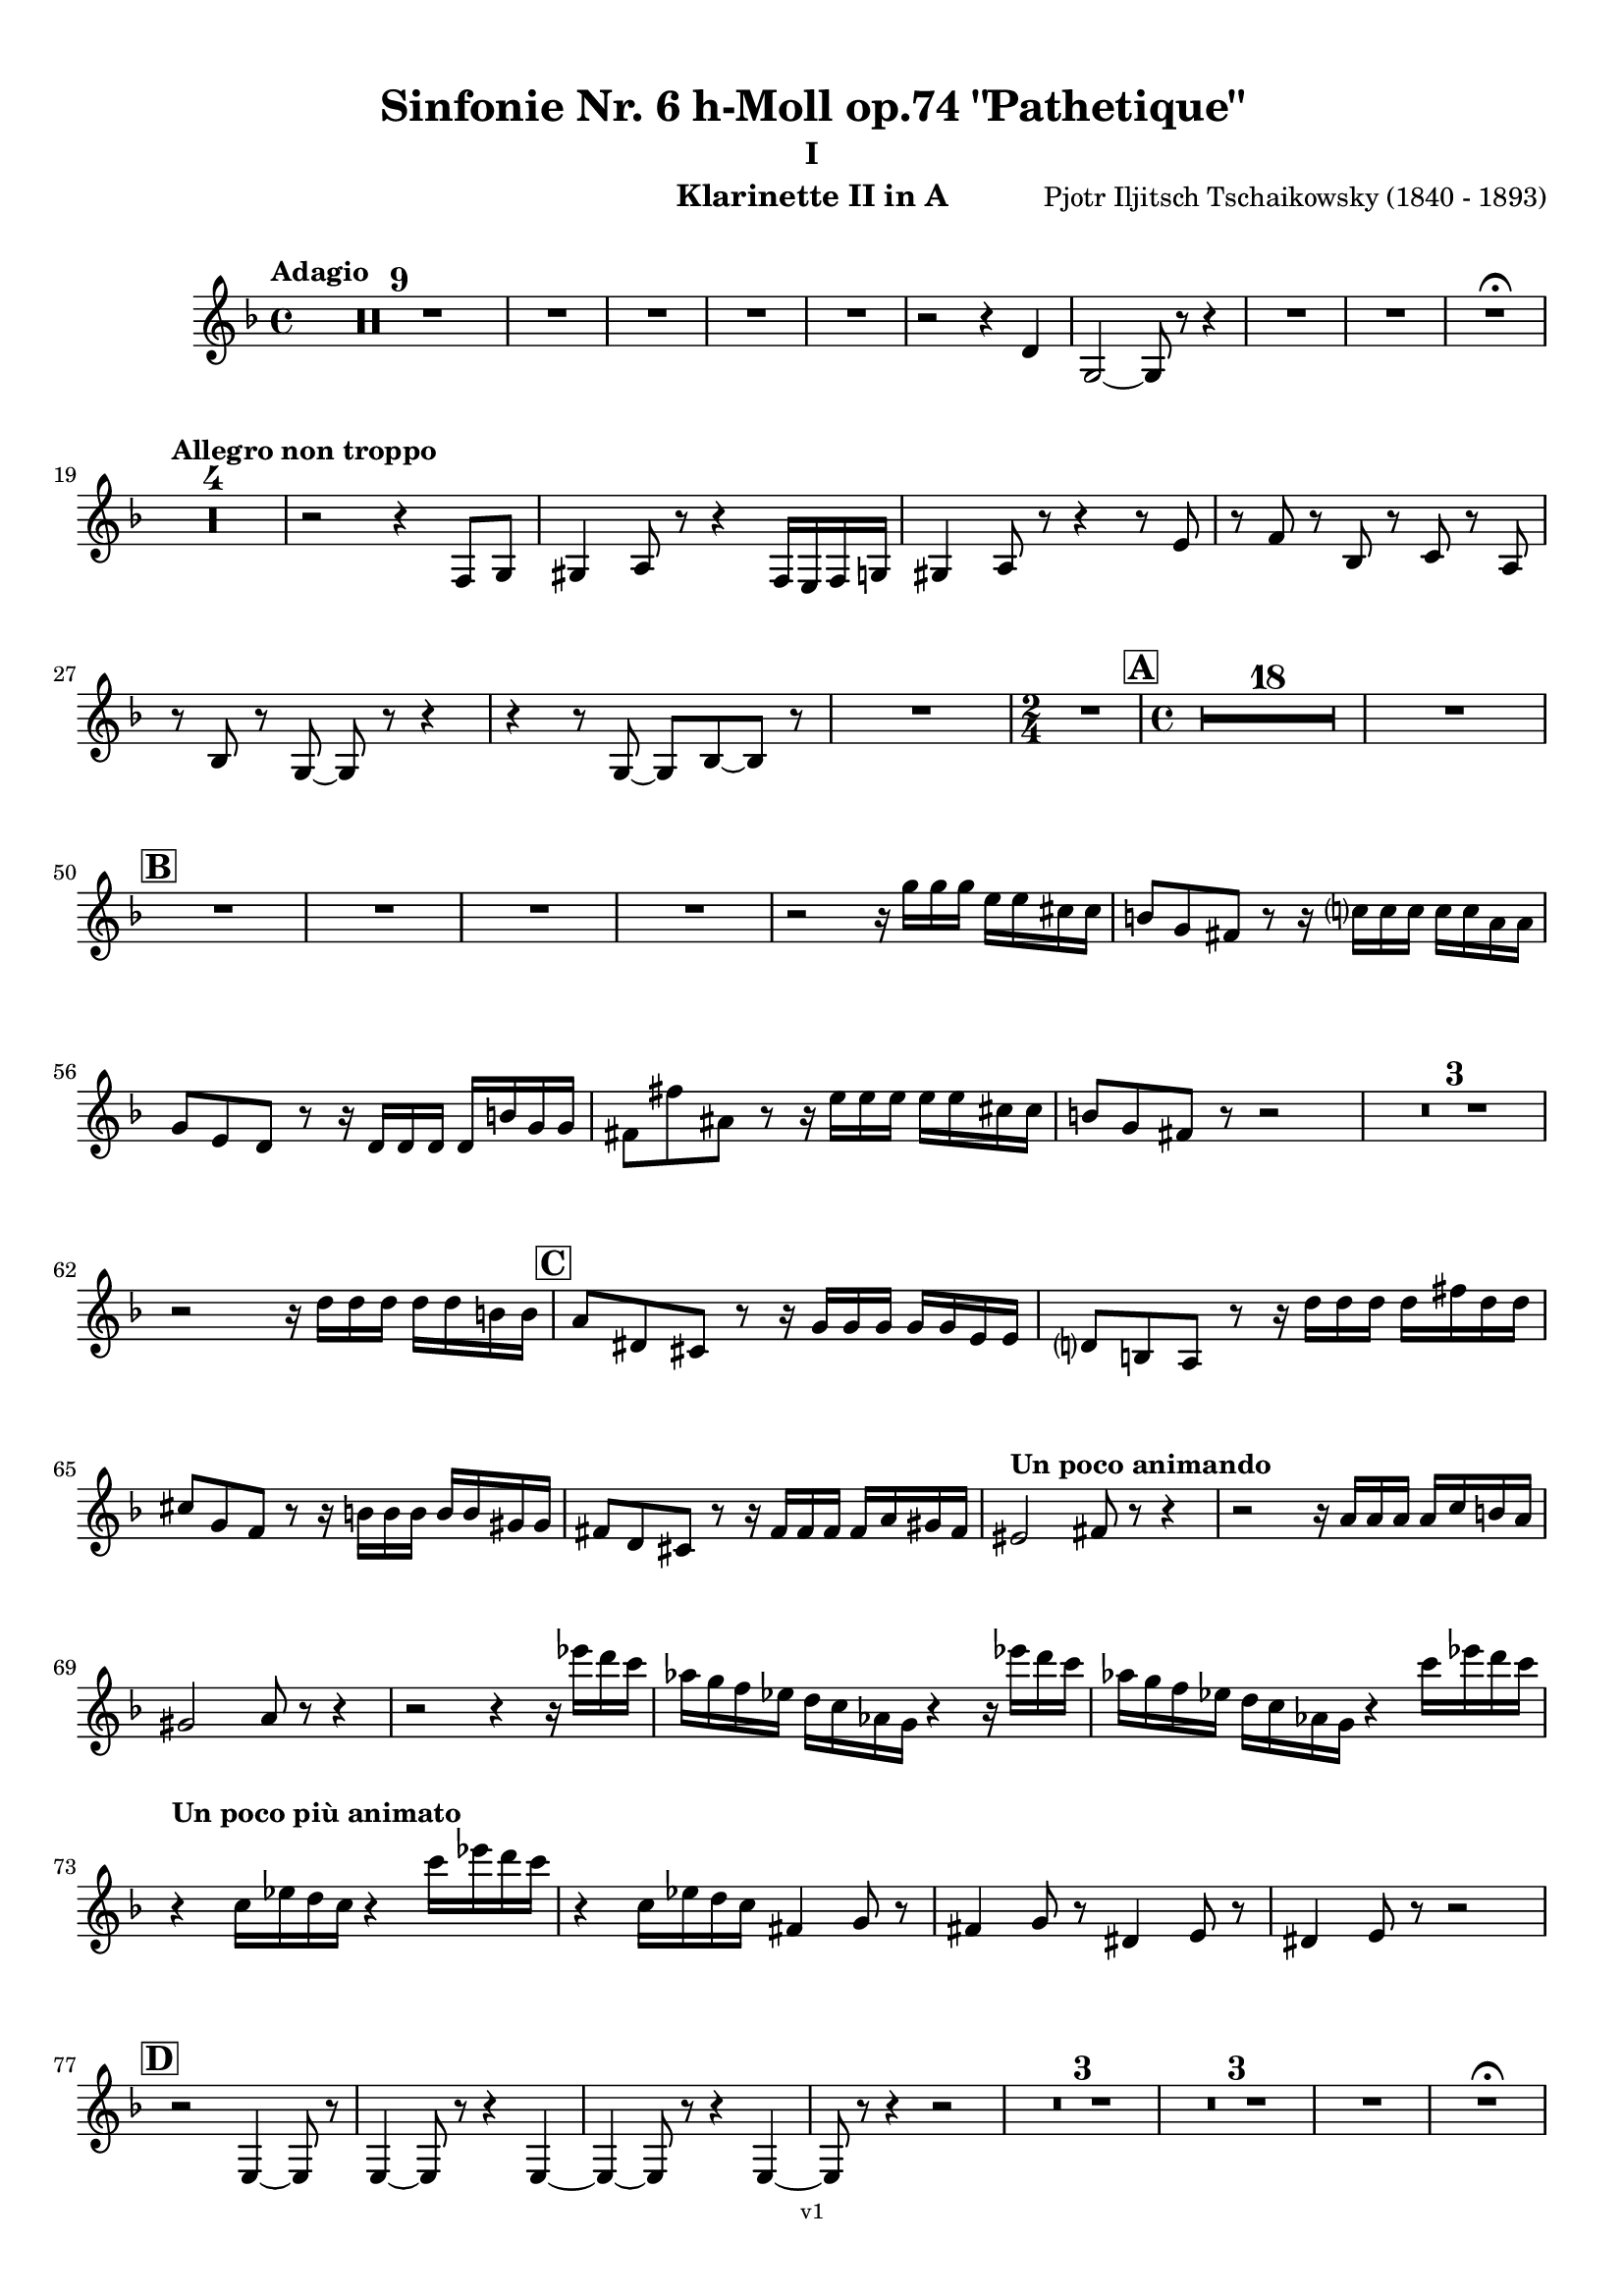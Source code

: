 \version "2.24.1"
\language "deutsch"

\paper {
    top-margin = 10\mm
    bottom-margin = 10\mm
    left-margin = 10\mm
    right-margin = 10\mm
    ragged-last = ##f
    % Avoid subsitution of "Nr." by a typographic sign
    #(add-text-replacements!
    `(("Nr." . ,(format #f "N~ar." (ly:wide-char->utf-8 #x200C)))))
}

\header {
  title = "Sinfonie Nr. 6 h-Moll op.74 \"Pathetique\""
  subtitle = "I"
  composerShort = "Pjotr Iljitsch Tschaikowsky"
  composer = "Pjotr Iljitsch Tschaikowsky (1840 - 1893)"
  version = "v1"
}

% Adapt this for automatic line-breaks
% mBreak = {}
% pBreak = {}
mBreak = { \break }
pBreak = { \pageBreak }
#(set-global-staff-size 18)

% Just to make it easier to add rehearsal marks
rMark = { \mark \default }

% Useful snippets
pCresc = _\markup { \dynamic p \italic "cresc." }
mfDim = _\markup { \dynamic mf \italic "dim." }
fCantabile = _\markup { \dynamic f \italic "cantabile" }
smorz = _\markup { \italic "smorz." }
sempreFf = _\markup { \italic "sempre" \dynamic ff }
ffSempre = _\markup { \dynamic ff \italic "sempre" }
sempreFff = _\markup { \italic "sempre" \dynamic fff }
pocoF = _\markup { \italic "poco" \dynamic f }
ffz = _\markup { \dynamic { ffz } } 
ffp = _\markup { \dynamic { ffp } } 
crescMolto = _\markup { \italic "cresc. molto" }
pMoltoCresc = _\markup { \dynamic p \italic "molto cresc." }
sempreCresc = _\markup { \italic "sempre cresc." }
ppEspr = _\markup { \dynamic pp \italic "espr." }
ppiuEspress = _\markup { \dynamic p \italic "più espress." }
pocoCresc = _\markup { \italic "poco cresc." }
espress = _\markup { \italic "espress." }
mfEspress = _\markup { \dynamic mf \italic "espress." }
pEspress = _\markup { \dynamic p \italic "espress." }
string = ^\markup { \italic "string." }
stringendo = ^\markup { \italic "stringendo" }
pocoString = ^\markup { \italic "poco string." }
sempreStringendo = ^\markup { \italic "sempre stringendo" }
sempreString = ^\markup { \italic "sempre string." }
tuttaForza = _\markup { \italic "tutta forza" }
allargando = _\markup { \italic "allargando" }
pocoMenoMosso = ^\markup {\italic \bold {"Poco meno mosso."} }
rit = ^\markup {\italic {"rit."} }
rall = ^\markup {\italic {"rall."} }
riten = ^\markup {\italic {"riten."} }
ritATempo = ^\markup { \center-align \italic {"  rit. a tempo"} }
aTempo = ^\markup { \italic {"a tempo"} }
moltoRit = ^\markup { \italic {"molto rit."} }
pocoRit = ^\markup {\italic {"poco rit."} }
pocoRiten = ^\markup {\italic {"poco riten."} }
sec = ^\markup {\italic {"sec."} }
pocoRall = ^\markup {\italic {"poco rall."} }
pocoAPocoRall = ^\markup {\italic {"poco a poco rall."} }
pocoAPocoAccel = ^\markup {\italic {"poco a poco accel."} }
pocoAPocoAccelAlD = ^\markup {\italic {"poco a poco accel. al D"} }
sempreAccel = ^\markup {\italic {"sempre accel."} }
solo = ^\markup { "Solo" }
piuF = _\markup { \italic "più" \dynamic f }
piuP = _\markup { \italic "più" \dynamic p }
lento = ^\markup { \italic "Lento" }
accel = ^\markup { \bold { "accel." } }
tempoPrimo = ^\markup { \italic { "Tempo I" } }

% Adapted from http://lsr.di.unimi.it/LSR/Snippet?id=655
% Make title, subtitle, instrument appear on pages other than the first
#(define (part-not-first-page layout props arg)
   (if (not (= (chain-assoc-get 'page:page-number props -1)
               (ly:output-def-lookup layout 'first-page-number)))
       (interpret-markup layout props arg)
       empty-stencil))

\paper {
  oddHeaderMarkup = \markup
  \fill-line {
    " "
    \on-the-fly #part-not-first-page \fontsize #-1.0 \concat {
      \fromproperty #'header:composerShort
      "     -     "
      \fromproperty #'header:title
      "     -     "
      \fromproperty #'header:instrument
    }
    \if \should-print-page-number \fromproperty #'page:page-number-string
  }
  evenHeaderMarkup = \markup
  \fill-line {
    \if \should-print-page-number \fromproperty #'page:page-number-string
    \on-the-fly #part-not-first-page \fontsize #-1.0 \concat {
      \fromproperty #'header:composerShort
      "     -     "
      \fromproperty #'header:title
      "     -     "
      \fromproperty #'header:instrument
    }
    " "
  }
  oddFooterMarkup = \markup
  \fill-line \fontsize #-2.0 {
    " "
    \fromproperty #'header:version
    " "
  }
  % Distance between title stuff and music
  markup-system-spacing.basic-distance = #4
  markup-system-spacing.minimum-distance = #4
  markup-system-spacing.padding = #4
  % Distance between music systems
  system-system-spacing.basic-distance = #13
  system-system-spacing.minimum-distance = #13
  % system-system-spacing.padding = #10
  }

\layout {
  \context {
    \Staff
    % This allows the use of \startMeasureCount and \stopMeasureCount
    % See https://lilypond.org/doc/v2.23/Documentation/snippets/repeats#repeats-numbering-groups-of-measures
    \consists #Measure_counter_engraver
    % \RemoveAllEmptyStaves
  }
}

% ---------------------------------------------------------

tschaikowsky_I_clarinet_II = {
  \set Score.rehearsalMarkFormatter = #format-mark-box-alphabet
  \accidentalStyle Score.modern-cautionary
  \defaultTimeSignature
  \compressEmptyMeasures
  \time 4/4
  \tempo "Adagio"
  \key f \major
  \clef violin
  \relative c' {
    % cl2 p1 1
    R1*9 |
    % FIXME: Cues
    R1 |
    R1 |
    R1 |
    R1 |
    r2 r4 d |
    g,2~ g8 r8 r4 |
    R1 |
    R1 |
    R1\fermata |
    \mBreak
    
    % cl2 p1 19
    \tempo "Allegro non troppo"
    R1*4 |
    % FIXME: Cues
    r2 r4 f8 g |
    gis4 a8 r r4 f16 e f g |
    gis4 a8 r r4 r8 e' |
    r8 f r b, r c r a |
    \mBreak
    
    % cl2 p1 27
    r8 b r g8~ g r r4 |
    r4 r8 g8~ g b~ b r |
    R1 |
    \time 2/4
    R2 |
    \rMark
    \time 4/4
    % FIXME: Cues
    R1*18 |
    R1 |
    \mBreak
    
    % cl2 p1 50
    \rMark
    % FIXME: Cues
    R1 |
    R1 |
    R1 |
    R1 |
    r2 r16 g'' g g e e cis cis |
    h8 g fis r r16 c' c c c c a a |
    \mBreak
    
    % cl2 p1 56
    g8 e d r r16 d d d d h' g g |
    fis8 fis' ais, r r16 e' e e e e cis cis |
    h8 g fis r r2 |
    R1*3 |
    \mBreak
    
    % cl2 p1 62
    r2 r16 d' d d d d h h |
    \rMark
    a8 dis, cis r r16 g' g g g g e e |
    d8 h a r r16 d' d d d fis d d |
    \mBreak
    
    % cl2 p1 65
    cis8 g f r r16 h h h h h gis gis |
    fis8 d cis r r16 fis fis fis fis a gis fis |
    \tempo "Un poco animando"
    eis2 fis8 r r4 |
    r2 r16 a a a a c h a |
    \mBreak
    
    % cl2 p1 69
    gis2 a8 r r4 |
    r2 r4 r16 es'' d c |
    as16 g f es d c as g r4 r16 es'' d c |
    as16 g f es d c as g r4 c'16 es d c |
    \mBreak
    
    % cl2 p1 73
    \tempo "Un poco più animato"
    r4 c,16 es d c r4 c'16 es d c |
    r4 c,16 es d c fis,4 g8 r |
    fis4 g8 r dis4 e8 r |
    dis4 e8 r r2 |
    \mBreak
    
    % cl2 p1 77
    \rMark
    r2 e,4~ e8 r |
    e4~ e8 r r4 e~ |
    e4~ e8 r r4 e4~ |
    e8 r r4 r2 |
    R1*3 |
    R1*3 |
    R1 |
    R1\fermata |
    \mBreak
    \pBreak

    % cl2 p2 89
    \tempo "Andante"
    % FIXME: Cues
    R1 |
    R1 |
    R1 |
    r2 g |
    f8 r r4 fis2 |
    g2 e |
    f2 a'~ |
    a8 r r4 r2 |
    r2 fis, |
    g2 e |
    \mBreak
    
    % cl2 p2 99
    f2 a'~ |
    a8 r r4 r2 |
    \bar "||"
    \tempo "Moderato mosso"
    R1*5 |
    a,4~ \tuplet 3/2 { a8 h cis } \tuplet 3/2 { d d e } \tuplet 3/2 { f16 g a } \tuplet 3/2 { h c cis } |
    d8 r r4 r2 |
    R1 |
    \mBreak
    
    % cl2 p2 109
    \rMark
    R1*5 |
    e,,4~ \tuplet 3/2 { e8 fis gis } \tuplet 3/2 { a a h } \tuplet 3/2 { c16 d e } \tuplet 3/2 { fis g gis } |
    a8 r r4 r2 |
    R1 |
    \rMark
    d,4~ \tuplet 3/2 { d8 e fis } \tuplet 3/2 { g g a } \tuplet 3/2 { h c cis } |
    \mBreak
    
    % cl2 p2 118
    d4~ d16 h g d h8 r r4 |
    d4~ \tuplet 3/2 { d8 e fis } \tuplet 3/2 { g g a } \tuplet 3/2 { b c cis } |
    d4~ d16 b g d b8 r r4 |
    R1 |
    \mBreak
    
    % cl2 p2 122
    c'4~ c16 g f c g''4~ g16 c, g e |
    d2 \tuplet 6/4 { d16 e d e d cis } d8 r |
    r2 f'4~ f16 c f, c |
    r8 f'~16 c a c, r8 f'~ f16 c f, c |
    \mBreak
    
    % cl2 p2 126
    r8 b''~ b16 e, b e, r8 b''~ b16 e, b e, |
    r4 b' a g |
    f4 e2 d4 |
    des2 c4~ c8 r\fermata |
    \bar "||" 
    \mBreak
    
    % cl2 p2 130
    \tempo "Andante"
    \time 12/8
    r8 a a a a a a4.~ a8 r r |
    r8 f' f f f f r d d d d f |
    r8 f f f f f f r r r4 r8 |
    r8 c c c c c r g' g g g g |
    \mBreak
    
    % cl2 p2 134
    r8 a a a a r c2. |
    b8 b b b b b b2. |
    a8 a a a a a d,2. |
    c8 c c c c c e2.
    \mBreak
    
    % cl2 p2 138
    r8 a a a a r c2. |
    b8 b b b b b b2. |
    a8 a a a a a d,2. |
    c8 c c c c c e2.
    \mBreak
    
    % cl2 p2 142
    \tempo "Moderato assai"
    r8 f f f f f f4. fis |
    \time 4/4 
    fis4 g d e |
    e4 f f fis |
    g4 h d, e |
    \rMark
    f4 a f fis |
    fis g d e |
    \mBreak
    
    % cl2 p2 148
    e4 f f fis |
    g4 h d, e |
    f8 r r4 r2 |
    R1
    R1*2 |
    \tempo "Adagio mosso"
    R1*4 |
    % FIXME: Cues
    R1 |
    R1 |
    R1\fermata |
    \bar "||"
    \mBreak
    \pBreak
    
    % cl2 p3 161
    \mBreak
    
    % cl2 p3 165
    \mBreak
    
    % cl2 p3 169
    \mBreak
    
    % cl2 p3 174
    \mBreak
    
    % cl2 p3 181
    \mBreak
    
    % cl2 p3 186
    \mBreak
    
    % cl2 p3 189
    \mBreak
    
    % cl2 p3 191
    \mBreak
    
    % cl2 p3 193
    \mBreak
    
    % cl2 p3 195
    \mBreak
    
    % cl2 p3 197
    \mBreak
    \pBreak
  }
}

% ---------------------------------------------------------

\bookpart {
  \header{
    instrument = "Klarinette II in A"
  }
  \score {
    \new Staff {
      \transpose a a \tschaikowsky_I_clarinet_II
    }
  }
}

